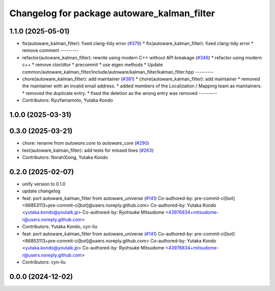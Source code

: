 ^^^^^^^^^^^^^^^^^^^^^^^^^^^^^^^^^^^^^^^^^^^^
Changelog for package autoware_kalman_filter
^^^^^^^^^^^^^^^^^^^^^^^^^^^^^^^^^^^^^^^^^^^^

1.1.0 (2025-05-01)
------------------
* fix(autoware_kalman_filter): fixed clang-tidy error (`#379 <https://github.com/autowarefoundation/autoware_core/issues/379>`_)
  * fix(autoware_kalman_filter): fixed clang-tidy error
  * remove comment
  ---------
* refactor(autoware_kalman_filter): rewrite using modern C++ without API breakage (`#346 <https://github.com/autowarefoundation/autoware_core/issues/346>`_)
  * refactor using modern c++
  * remove ctor/dtor
  * precommit
  * use eigen methods
  * Update common/autoware_kalman_filter/include/autoware/kalman_filter/kalman_filter.hpp
  ---------
* chore(autoware_kalman_filter): add maintainer (`#381 <https://github.com/autowarefoundation/autoware_core/issues/381>`_)
  * chore(autoware_kalman_filter): add maintainer
  * removed the maintainer with an invalid email address.
  * added members of the Localization / Mapping team as maintainers.
  * removed the duplicate entry.
  * fixed the deletion as the wrong entry was removed
  ---------
* Contributors: RyuYamamoto, Yutaka Kondo

1.0.0 (2025-03-31)
------------------

0.3.0 (2025-03-21)
------------------
* chore: rename from `autoware.core` to `autoware_core` (`#290 <https://github.com/autowarefoundation/autoware.core/issues/290>`_)
* test(autoware_kalman_filter): add tests for missed lines (`#263 <https://github.com/autowarefoundation/autoware.core/issues/263>`_)
* Contributors: NorahXiong, Yutaka Kondo

0.2.0 (2025-02-07)
------------------
* unify version to 0.1.0
* update changelog
* feat: port autoware_kalman_filter from autoware_universe (`#141 <https://github.com/autowarefoundation/autoware_core/issues/141>`_)
  Co-authored-by: pre-commit-ci[bot] <66853113+pre-commit-ci[bot]@users.noreply.github.com>
  Co-authored-by: Yutaka Kondo <yutaka.kondo@youtalk.jp>
  Co-authored-by: Ryohsuke Mitsudome <43976834+mitsudome-r@users.noreply.github.com>
* Contributors: Yutaka Kondo, cyn-liu

* feat: port autoware_kalman_filter from autoware_universe (`#141 <https://github.com/autowarefoundation/autoware_core/issues/141>`_)
  Co-authored-by: pre-commit-ci[bot] <66853113+pre-commit-ci[bot]@users.noreply.github.com>
  Co-authored-by: Yutaka Kondo <yutaka.kondo@youtalk.jp>
  Co-authored-by: Ryohsuke Mitsudome <43976834+mitsudome-r@users.noreply.github.com>
* Contributors: cyn-liu

0.0.0 (2024-12-02)
------------------
